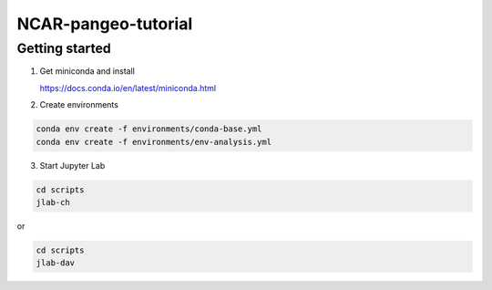 NCAR-pangeo-tutorial
--------------------

Getting started
~~~~~~~~~~~~~~~

1. Get miniconda and install

   https://docs.conda.io/en/latest/miniconda.html

2. Create environments

.. code:: bash

  conda env create -f environments/conda-base.yml
  conda env create -f environments/env-analysis.yml

3. Start Jupyter Lab

.. code:: bash
  
  cd scripts
  jlab-ch

or

.. code:: bash
  
  cd scripts
  jlab-dav

